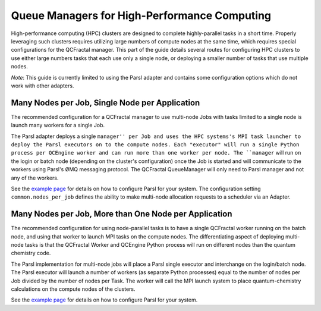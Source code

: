 Queue Managers for High-Performance Computing
=============================================

High-performance computing (HPC) clusters are designed to complete highly-parallel tasks in a short time.
Properly leveraging such clusters requires utilizing large numbers of compute nodes at the same time,
which requires special configurations for the QCFractal manager.
This part of the guide details several routes for configuring HPC clusters to use either large numbers
tasks that each use only a single node, or deploying a smaller number of tasks that use
multiple nodes.

*Note*: This guide is currently limited to using the Parsl adapter and contains some configuration
options which do not work with other adapters.

Many Nodes per Job, Single Node per Application
-----------------------------------------------

The recommended configuration for a QCFractal manager to use multi-node Jobs with
tasks limited to a single node is launch many workers for a single Job.

The Parsl adapter deploys a single ``manager'' per Job and uses the HPC systems's
MPI task launcher to deploy the Parsl executors on to the compute nodes.
Each "executor" will run a single Python process per QCEngine worker and can run
more than one worker per node.
The ``manager`` will run on the login or batch node (depending on the cluster's configuration)
once the Job is started and will communicate to the workers using Parsl's ØMQ messaging protocol.
The QCFractal QueueManager will only need to Parsl manager and not any of the workers.

See the `example page <manager_samples.html>`_ for details on how to configure Parsl for your system.
The configuration setting ``common.nodes_per_job`` defines the ability to make multi-node allocation
requests to a scheduler via an Adapter.

Many Nodes per Job, More than One Node per Application
------------------------------------------------------

The recommended configuration for using node-parallel tasks is to have a single QCFractal worker
running on the batch node, and using that worker to launch MPI tasks on the compute nodes.
The differentiating aspect of deploying multi-node tasks is that the QCFractal Worker and
QCEngine Python process will run on different nodes than the quantum chemistry code.

The Parsl implementation for multi-node jobs will place a Parsl single executor and interchange
on the login/batch node.
The Parsl executor will launch a number of workers (as separate Python processes)
equal to the number of nodes per Job divided by the number of nodes per Task.
The worker will call the MPI launch system to place quantum-chemistry calculations on
the compute nodes of the clusters.

See the `example page <manager_samples.html>`_ for details on how to configure Parsl for your system.
